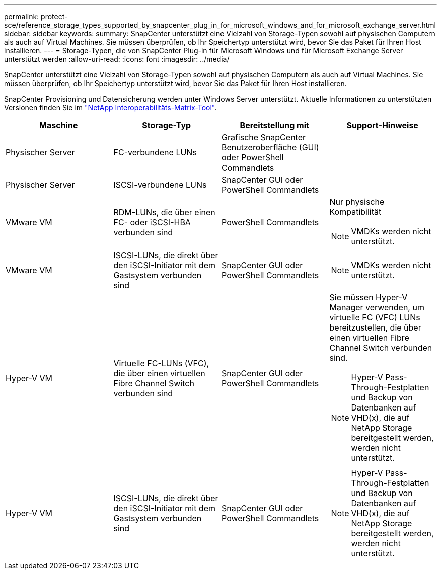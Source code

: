 ---
permalink: protect-sce/reference_storage_types_supported_by_snapcenter_plug_in_for_microsoft_windows_and_for_microsoft_exchange_server.html 
sidebar: sidebar 
keywords:  
summary: SnapCenter unterstützt eine Vielzahl von Storage-Typen sowohl auf physischen Computern als auch auf Virtual Machines. Sie müssen überprüfen, ob Ihr Speichertyp unterstützt wird, bevor Sie das Paket für Ihren Host installieren. 
---
= Storage-Typen, die von SnapCenter Plug-in für Microsoft Windows und für Microsoft Exchange Server unterstützt werden
:allow-uri-read: 
:icons: font
:imagesdir: ../media/


[role="lead"]
SnapCenter unterstützt eine Vielzahl von Storage-Typen sowohl auf physischen Computern als auch auf Virtual Machines. Sie müssen überprüfen, ob Ihr Speichertyp unterstützt wird, bevor Sie das Paket für Ihren Host installieren.

SnapCenter Provisioning und Datensicherung werden unter Windows Server unterstützt. Aktuelle Informationen zu unterstützten Versionen finden Sie im https://mysupport.netapp.com/matrix/imt.jsp?components=100747;&solution=1257&isHWU&src=IMT["NetApp Interoperabilitäts-Matrix-Tool"^].

|===
| Maschine | Storage-Typ | Bereitstellung mit | Support-Hinweise 


 a| 
Physischer Server
 a| 
FC-verbundene LUNs
 a| 
Grafische SnapCenter Benutzeroberfläche (GUI) oder PowerShell Commandlets
 a| 



 a| 
Physischer Server
 a| 
ISCSI-verbundene LUNs
 a| 
SnapCenter GUI oder PowerShell Commandlets
 a| 



 a| 
VMware VM
 a| 
RDM-LUNs, die über einen FC- oder iSCSI-HBA verbunden sind
 a| 
PowerShell Commandlets
 a| 
Nur physische Kompatibilität


NOTE: VMDKs werden nicht unterstützt.



 a| 
VMware VM
 a| 
ISCSI-LUNs, die direkt über den iSCSI-Initiator mit dem Gastsystem verbunden sind
 a| 
SnapCenter GUI oder PowerShell Commandlets
 a| 

NOTE: VMDKs werden nicht unterstützt.



 a| 
Hyper-V VM
 a| 
Virtuelle FC-LUNs (VFC), die über einen virtuellen Fibre Channel Switch verbunden sind
 a| 
SnapCenter GUI oder PowerShell Commandlets
 a| 
Sie müssen Hyper-V Manager verwenden, um virtuelle FC (VFC) LUNs bereitzustellen, die über einen virtuellen Fibre Channel Switch verbunden sind.


NOTE: Hyper-V Pass-Through-Festplatten und Backup von Datenbanken auf VHD(x), die auf NetApp Storage bereitgestellt werden, werden nicht unterstützt.



 a| 
Hyper-V VM
 a| 
ISCSI-LUNs, die direkt über den iSCSI-Initiator mit dem Gastsystem verbunden sind
 a| 
SnapCenter GUI oder PowerShell Commandlets
 a| 

NOTE: Hyper-V Pass-Through-Festplatten und Backup von Datenbanken auf VHD(x), die auf NetApp Storage bereitgestellt werden, werden nicht unterstützt.

|===